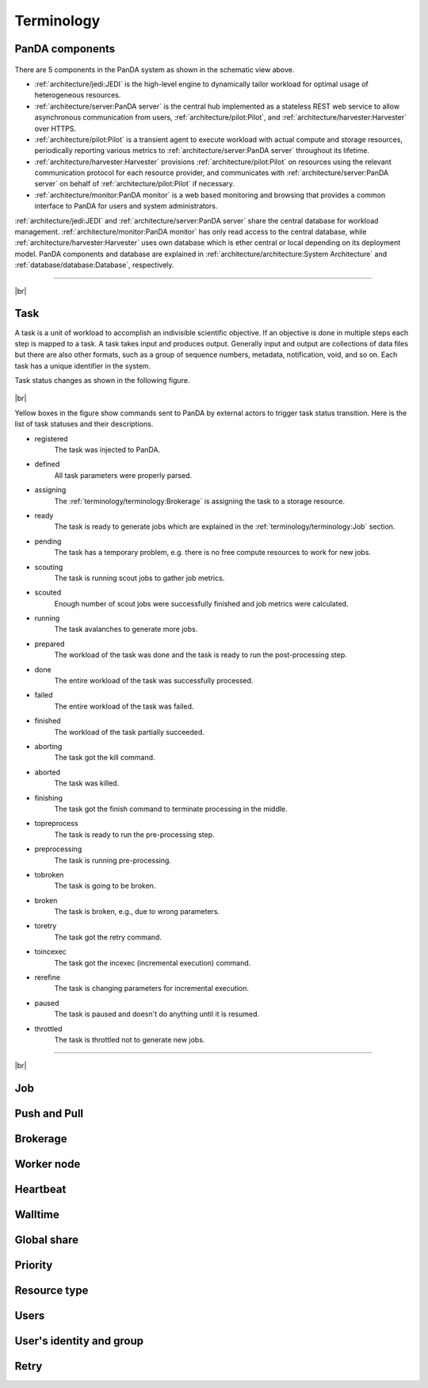 ============
Terminology
============

PanDA components
-----------------
.. figure:: images/PandaSys.png

There are 5 components in the PanDA system as shown in the schematic view above.

* :ref:`architecture/jedi:JEDI` is the high-level engine to dynamically tailor workload for optimal usage of heterogeneous resources.

* :ref:`architecture/server:PanDA server` is the central hub implemented as a stateless REST web service to allow asynchronous communication from users, :ref:`architecture/pilot:Pilot`, and :ref:`architecture/harvester:Harvester` over HTTPS.

* :ref:`architecture/pilot:Pilot` is a transient agent to execute workload with actual compute and storage resources, periodically reporting various metrics to :ref:`architecture/server:PanDA server` throughout its lifetime.

* :ref:`architecture/harvester:Harvester` provisions :ref:`architecture/pilot:Pilot` on resources using the relevant communication protocol for each resource provider, and communicates with :ref:`architecture/server:PanDA server` on behalf of :ref:`architecture/pilot:Pilot` if necessary.

* :ref:`architecture/monitor:PanDA monitor` is a web based monitoring and browsing that provides a common interface to PanDA for users and system administrators.

:ref:`architecture/jedi:JEDI` and :ref:`architecture/server:PanDA server` share the central database
for workload management.
:ref:`architecture/monitor:PanDA monitor` has only read access to the central database,
while :ref:`architecture/harvester:Harvester` uses own database which is ether central or local
depending on its deployment model.
PanDA components and database are explained in :ref:`architecture/architecture:System Architecture`
and :ref:`database/database:Database`, respectively.

----------

|br|

Task
-----

A task is a unit of workload to accomplish an indivisible scientific objective.
If an objective is done in multiple steps each step is mapped to a task.
A task takes input and produces output. Generally input and output are collections
of data files but there are also other formats, such as a group of sequence numbers,
metadata, notification, void, and so on. Each task has a unique
identifier in the system.

Task status changes as shown in the following figure.

.. figure:: images/jediTaskStatus.png

|br|

Yellow boxes in the figure show commands sent to PanDA by external actors to trigger
task status transition. Here is the list of task statuses and their descriptions.

* registered
   The task was injected to PanDA.

* defined
   All task parameters were properly parsed.

* assigning
   The :ref:`terminology/terminology:Brokerage` is assigning the task to a storage resource.

* ready
   The task is ready to generate jobs which are explained in the :ref:`terminology/terminology:Job` section.

* pending
   The task has a temporary problem, e.g. there is no free compute resources to work for new jobs.

* scouting
   The task is running scout jobs to gather job metrics.

* scouted
   Enough number of scout jobs were successfully finished and job metrics were calculated.

* running
   The task avalanches to generate more jobs.

* prepared
   The workload of the task was done and the task is ready to run the post-processing step.

* done
   The entire workload of the task was successfully processed.

* failed
   The entire workload of the task was failed.

* finished
   The workload of the task partially succeeded.

* aborting
   The task got the kill command.

* aborted
   The task was killed.

* finishing
   The task got the finish command to terminate processing in the middle.

* topreprocess
   The task is ready to run the pre-processing step.

* preprocessing
   The task is running pre-processing.

* tobroken
   The task is going to be broken.

* broken
   The task is broken, e.g., due to wrong parameters.

* toretry
   The task got the retry command.

* toincexec
   The task got the incexec (incremental execution) command.

* rerefine
   The task is changing parameters for incremental execution.

* paused
   The task is paused and doesn't do anything until it is resumed.

* throttled
   The task is throttled not to generate new jobs.

-------

|br|

Job
-------


Push and Pull
--------------

Brokerage
----------

Worker node
------------

Heartbeat
----------

Walltime
---------

Global share
-------------

Priority
---------

Resource type
--------------

Users
---------

User's identity and group
--------------------------

Retry
-----
